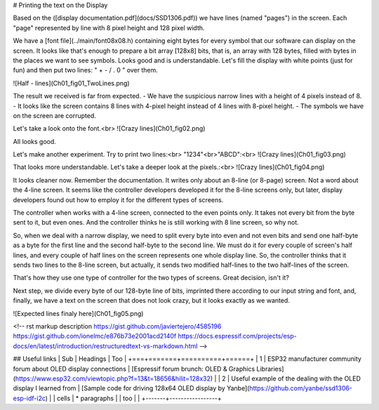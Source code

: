 # Printing the text on the Display

Based on the ([display documentation.pdf](docs/SSD1306.pdf)) we have lines (named "pages") in the screen. Each "page" represented by line with 8 pixel height and 128 pixel width.

We have a [font file](../main/font08x08.h) containing eight bytes for every symbol that our software can display on the screen. It looks like that's enough to prepare a bit array [128x8] bits, that is, an array with 128 bytes, filled with bytes in the places we want to see symbols. Looks good and is understandable. Let's fill the display with white points (just for fun) and then put two lines: " + - / . 0 " over them.

![Half - lines](Ch01_fig01_TwoLines.png)

The result we received is far from expected.
- We have the suspicious narrow lines with a height of 4 pixels instead of 8.
- It looks like the screen contains 8 lines with 4-pixel height instead of 4 lines with 8-pixel height.
- The symbols we have on the screen are corrupted.


Let's take a look onto the font.<br>
![Crazy lines](Ch01_fig02.png)

All looks good. 

Let's make another experiment. Try to print two lines:<br>
"1234"<br>"ABCD":<br>
![Crazy lines](Ch01_fig03.png)

That looks more understandable. Let's take a deeper look at the pixels.:<br>
![Crazy lines](Ch01_fig04.png)

It looks cleaner now. Remember the documentation. It writes only about an 8-line (or 8-page) screen. Not a word about the 4-line screen. It seems like the controller developers developed it for the 8-line screens only, but later, display developers found out how to employ it for the different types of screens.

The controller when works with a 4-line screen, connected to the even points only. It takes not every bit from the byte sent to it, but even ones. And the controller thinks he is still working with 8 line screen, so why not.

So, when we deal with a narrow display, we need to split every byte into even and not even bits and send one half-byte as a byte for the first line and the second half-byte to the second line. We must do it for every couple of screen's half lines, and every couple of half lines on the screen represents one whole display line. So, the controller thinks that it sends two lines to the 8-line screen, but actually, it sends two modified half-lines to the two half-lines of the screen. 

That's how they use one type of controller for the two types of screens. Great decision, isn't it?

Next step, we divide every byte of our 128-byte line of bits, imprinted there according to our input string and font, and, finally, we have a text on the screen that does not look crazy, but it looks exactly as we wanted.

![Expected lines finaly here](Ch01_fig05.png)



<!-- 
rst markup description
https://gist.github.com/javiertejero/4585196
https://gist.github.com/ionelmc/e876b73e2001acd2140f
https://docs.espressif.com/projects/esp-docs/en/latest/introduction/restructuredtext-vs-markdown.html
-->

## Useful links
| Sub   | Headings | Too  |
+===+=======+==========+======+
| 1 | ESP32 manufacturer community forum about OLED display connections | [Espressif forum brunch: OLED & Graphics Libraries](https://www.esp32.com/viewtopic.php?f=13&t=18656&hilit=128x32)  |
| 2 | Useful example of the dealing with the OLED display I learned from  | [Sample code for driving 128x64 OLED display by Yanbe](https://github.com/yanbe/ssd1306-esp-idf-i2c)    |
| cells | * paragraphs    |
| too   |                 |
+-------+-----------------+
